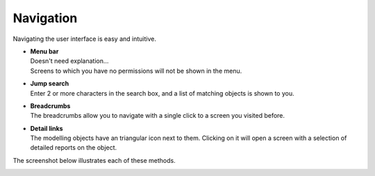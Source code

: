 ==========
Navigation
==========

Navigating the user interface is easy and intuitive.

* | **Menu bar**
  | Doesn't need explanation...
  | Screens to which you have no permissions will not be shown in the menu.

* | **Jump search**
  | Enter 2 or more characters in the search box, and a list of matching
    objects is shown to you.

* | **Breadcrumbs**
  | The breadcrumbs allow you to navigate with a single click to a screen
    you visited before.

* | **Detail links**
  | The modelling objects have an triangular icon next to them. Clicking on
    it will open a screen with a selection of detailed reports on the
    object.

The screenshot below illustrates each of these methods.

.. image:: ../_images/navigation.png
   :alt: Navigation
